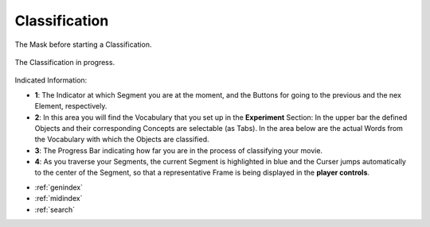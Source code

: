 .. _classifiaction::

Classification
==============

.. figure:: classification_start.png
   :scale: 80 %
   :align: center
   :alt: map to buried treasure

   The Mask before starting a Classification.


.. figure:: classification_in_prog.png
   :scale: 50 %
   :align: center
   :alt: map to buried treasure

   The Classification in progress.

Indicated Information:

- **1**: The Indicator at which Segment you are at the moment, and the Buttons for going to the previous and the nex Element, respectively.
- **2**: In this area you will find the Vocabulary that you set up in the **Experiment** Section: In the upper bar the defined Objects and their corresponding Concepts are selectable (as Tabs). In the area below are the actual Words from the Vocabulary with which the Objects are classified.
- **3**: The Progress Bar indicating how far you are in the process of classifying your movie.
- **4**: As you traverse your Segments, the current Segment is highlighted in blue and the Curser jumps automatically to the center of the Segment, so that a representative Frame is being displayed in the **player controls**.

* :ref:`genindex`
* :ref:`midindex`
* :ref:`search`
